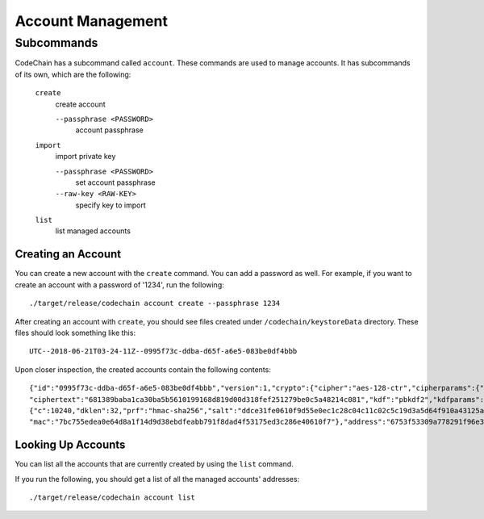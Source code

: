 Account Management
##################

Subcommands
=============
CodeChain has a subcommand called ``account``. These commands are used to manage accounts. It has subcommands of its own, which are the following:

    ``create``
        create account

        ``--passphrase <PASSWORD>``
            account passphrase

    ``import``
        import private key

        ``--passphrase <PASSWORD>``
            set account passphrase

        ``--raw-key <RAW-KEY>``
            specify key to import

    ``list``
        list managed accounts

Creating an Account
-------------------
You can create a new account with the ``create`` command. You can add a password as well. For example, if you want to create an account with a password of '1234', 
run the following:
::

    ./target/release/codechain account create --passphrase 1234

After creating an account with ``create``, you should see files created under ``/codechain/keystoreData`` directory. These files should look something like this:
::

    UTC--2018-06-21T03-24-11Z--0995f73c-ddba-d65f-a6e5-083be0df4bbb

Upon closer inspection, the created accounts contain the following contents:
::

    {"id":"0995f73c-ddba-d65f-a6e5-083be0df4bbb","version":1,"crypto":{"cipher":"aes-128-ctr","cipherparams":{"iv":"e0b2af9a7f7676b547fae2c9e6b57694"},
    "ciphertext":"681389baba1ca30ba5b5610199168d819d00d318fef251279be0c5a48214c081","kdf":"pbkdf2","kdfparams":
    {"c":10240,"dklen":32,"prf":"hmac-sha256","salt":"ddce31fe0610f9d55e0ec1c28c04c11c02c5c19d3a5d64f910a43125a2922b04"},
    "mac":"7bc755edea0e64d8a1f14d9d38ebdfeabb791f8dad4f53175ed3c286e40610f7"},"address":"6753f53309a778291f96e339887c1644a8d596db","name":"","meta":"{}"}

Looking Up Accounts
-------------------
You can list all the accounts that are currently created by using the ``list`` command.

If you run the following, you should get a list of all the managed accounts' addresses:
::

    ./target/release/codechain account list